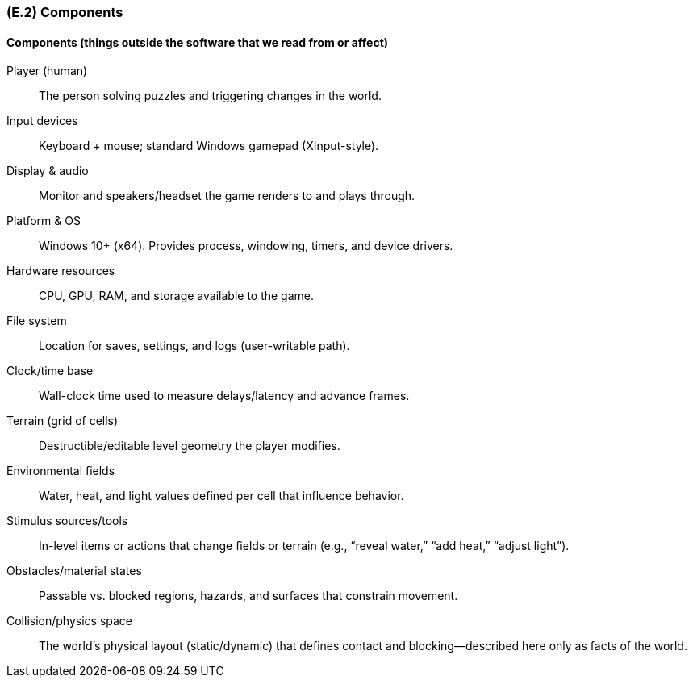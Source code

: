 [#e2,reftext=E.2]
=== (E.2) Components

ifdef::env-draft[]
TIP: _List of elements of the environment that may affect or be affected by the system and project. It includes other systems to which the system must be interfaced. These components may include existing systems, particularly software systems, with which the system will interact — by using their APIs (program interfaces), or by providing APIs to them, or both. These are interfaces provided to the system from the outside world. They are distinct from both: interfaces provided by the system to the outside world (<<s3>>); and technology elements that the system's development will require (<<p5>>)._  <<BM22>>
endif::[]

==== Components (things outside the software that we read from or affect)

Player (human):: The person solving puzzles and triggering changes in the world.

Input devices:: Keyboard + mouse; standard Windows gamepad (XInput-style).

Display & audio:: Monitor and speakers/headset the game renders to and plays through.

Platform & OS:: Windows 10+ (x64). Provides process, windowing, timers, and device drivers.

Hardware resources:: CPU, GPU, RAM, and storage available to the game.

File system:: Location for saves, settings, and logs (user-writable path).

Clock/time base:: Wall-clock time used to measure delays/latency and advance frames.

Terrain (grid of cells):: Destructible/editable level geometry the player modifies.

Environmental fields:: Water, heat, and light values defined per cell that influence behavior.

Stimulus sources/tools:: In-level items or actions that change fields or terrain (e.g., “reveal water,” “add heat,” “adjust light”).

Obstacles/material states:: Passable vs. blocked regions, hazards, and surfaces that constrain movement.

Collision/physics space:: The world’s physical layout (static/dynamic) that defines contact and blocking—described here only as facts of the world.

